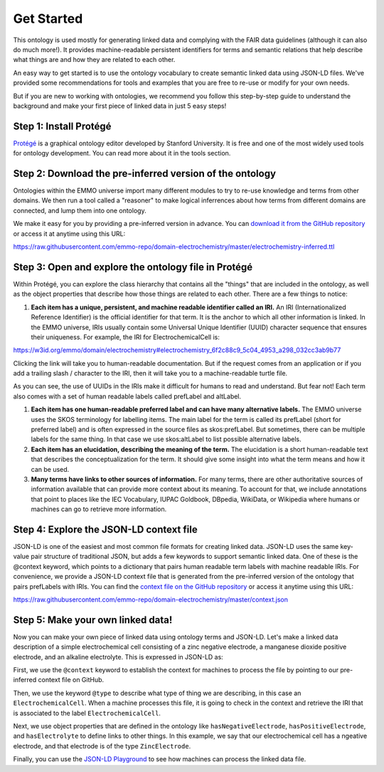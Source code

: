 Get Started
================================

This ontology is used mostly for generating linked data and complying with the FAIR data guidelines (although it can also do much more!). It provides machine-readable persistent identifiers for terms and semantic relations that help describe what things are and how they are related to each other.

An easy way to get started is to use the ontology vocabulary to create semantic linked data using JSON-LD files. We've provided some recommendations for tools and examples that you are free to re-use or modify for your own needs. 

.. grid::

   .. grid-item-card::
      :link: tools.html

      :octicon:`tools;1em;sd-text-info`  Tools
      ^^^^^^^^^^^
      The right tool for the right job. Here are some tools that can help you work with ontologies, knowledge graphs, and linked data. 

   .. grid-item-card::
         :link: examples.html

         :octicon:`pencil;1em;sd-text-info`  Examples
         ^^^^^^^^
         Here are some examples that demonstrate basic usage of the ontology

   .. grid-item-card::
      :link: resources.html

      :octicon:`book;1em;sd-text-info`  Resources
      ^^^^^^^^^^^
      Here are some other resources and best practices for creating linked data on the web.


But if you are new to working with ontologies, we recommend you follow this step-by-step guide to understand the background and make your first piece of linked data in just 5 easy steps!

Step 1: Install Protégé
~~~~~~~~~~~~~~~~~~~~~~~

`Protégé <https://protege.stanford.edu/>`__ is a graphical ontology editor developed by Stanford University. It is free and one of the most widely used tools for ontology development. You can read more about it in the tools section. 

Step 2: Download the pre-inferred version of the ontology
~~~~~~~~~~~~~~~~~~~~~~~~~~~~~~~~~~~~~~~~~~~~~~~~~~~~~~~~~

Ontologies within the EMMO universe import many different modules to try to re-use knowledge and terms from other domains. We then run a tool called a "reasoner" to make logical inferrences about how terms from different domains are connected, and lump them into one ontology. 

We make it easy for you by providing a pre-inferred version in advance. You can `download it from the GitHub repository <https://github.com/emmo-repo/domain-electrochemistry/blob/master/electrochemistry-inferred.ttl>`__  or access it at anytime using this URL:

https://raw.githubusercontent.com/emmo-repo/domain-electrochemistry/master/electrochemistry-inferred.ttl

Step 3: Open and explore the ontology file in Protégé
~~~~~~~~~~~~~~~~~~~~~~~~~~~~~~~~~~~~~~~~~~~~~~~~~~~~~
Within Protégé, you can explore the class hierarchy that contains all the "things" that are included in the ontology, as well as the object properties that describe how those things are related to each other. There are a few things to notice:

#. **Each item has a unique, persistent, and machine readable identifier called an IRI.** An IRI (Internationalized Reference Identifier) is the official identifier for that term. It is the anchor to which all other information is linked. In the EMMO universe, IRIs usually contain some Universal Unique Identifier (UUID) character sequence that ensures their uniqueness. For example, the IRI for ElectrochemicalCell is:

https://w3id.org/emmo/domain/electrochemistry#electrochemistry_6f2c88c9_5c04_4953_a298_032cc3ab9b77

Clicking the link will take you to human-readable documentation. But if the request comes from an application or if you add a trailing slash / character to the IRI, then it will take you to a machine-readable turtle file. 

As you can see, the use of UUIDs in the IRIs make it difficult for humans to read and understand. But fear not! Each term also comes with a set of human readable labels called prefLabel and altLabel.

#. **Each item has one human-readable preferred label and can have many alternative labels.** The EMMO universe uses the SKOS terminology for labelling items. The main label for the term is called its prefLabel (short for preferred label) and is often expressed in the source files as skos:prefLabel. But sometimes, there can be multiple labels for the same thing. In that case we use skos:altLabel to list possible alternative labels.

#. **Each item has an elucidation, describing the meaning of the term.** The elucidation is a short human-readable text that describes the conceptualization for the term. It should give some insight into what the term means and how it can be used.

#. **Many terms have links to other sources of information.** For many terms, there are other authoritative sources of information available that can provide more context about its meaning. To account for that, we include annotations that point to places like the IEC Vocabulary, IUPAC Goldbook, DBpedia, WikiData, or Wikipedia where humans or machines can go to retrieve more information.

Step 4: Explore the JSON-LD context file
~~~~~~~~~~~~~~~~~~~~~~~~~~~~~~~~~~~~~~~~

JSON-LD is one of the easiest and most common file formats for creating linked data. JSON-LD uses the same key-value pair structure of traditional JSON, but adds a few keywords to support semantic linked data. One of these is the @context keyword, which points to a dictionary that pairs human readable term labels with machine readable IRIs. For convenience, we provide a JSON-LD context file that is generated from the pre-inferred version of the ontology that pairs prefLabels with IRIs. You can find the `context file on the GitHub repository <https://github.com/emmo-repo/domain-electrochemistry/blob/master/context.json>`__  or access it anytime using this URL:

https://raw.githubusercontent.com/emmo-repo/domain-electrochemistry/master/context.json

Step 5: Make your own linked data!
~~~~~~~~~~~~~~~~~~~~~~~~~~~~~~~~~~

Now you can make your own piece of linked data using ontology terms and JSON-LD. Let's make a linked data description of a simple electrochemical cell consisting of a zinc negative electrode, a manganese dioxide positive electrode, and an alkaline electrolyte. This is expressed in JSON-LD as:

.. code-block:: json
   :linenos:
   
   {
      "@context": "https://raw.githubusercontent.com/emmo-repo/domain-electrochemistry/master/context.json",
      "@type": "ElectrochemicalCell",
      "hasNegativeElectrode": {
         "@type": "ZincElectrode"
      },
      "hasPositiveElectrode": {
         "@type": "ManganeseDioxideElectrode"
      },
      "hasElectrolyte": {
         "@type": "AlkalineElectrolyte"
      }
   }

First, we use the ``@context`` keyword to establish the context for machines to process the file by pointing to our pre-inferred context file on GitHub. 

Then, we use the keyword ``@type`` to describe what type of thing we are describing, in this case an ``ElectrochemicalCell``. When a machine processes this file, it is going to check in the context and retrieve the IRI that is associated to the label ``ElectrochemicalCell``. 

Next, we use object properties that are defined in the ontology like ``hasNegativeElectrode``, ``hasPositiveElectrode``, and ``hasElectrolyte`` to define links to other things. In this example, we say that our electrochemical cell has a ngeative electrode, and that electrode is of the type ``ZincElectrode``.

Finally, you can use the `JSON-LD Playground <https://json-ld.org/playground/>`__ to see how machines can process the linked data file.

.. raw:: html
         
   <div style="position: relative; padding-top: 56.25%; height: 0;">
   <iframe src="https://json-ld.org/playground/#startTab=tab-table&json-ld=%7B%22%40context%22%3A%22https%3A%2F%2Fraw.githubusercontent.com%2Femmo-repo%2Fdomain-electrochemistry%2Fmaster%2Fcontext.json%22%2C%22%40type%22%3A%22ElectrochemicalCell%22%2C%22hasNegativeElectrode%22%3A%7B%22%40type%22%3A%22ZincElectrode%22%7D%2C%22hasPositiveElectrode%22%3A%7B%22%40type%22%3A%22ManganeseDioxideElectrode%22%7D%2C%22hasElectrolyte%22%3A%7B%22%40type%22%3A%22AlkalineElectrolyte%22%7D%7D" style="position: absolute; top: 0; left: 0; width: 100%; height: 100%;" frameborder="0" allowfullscreen></iframe>
   </div>
